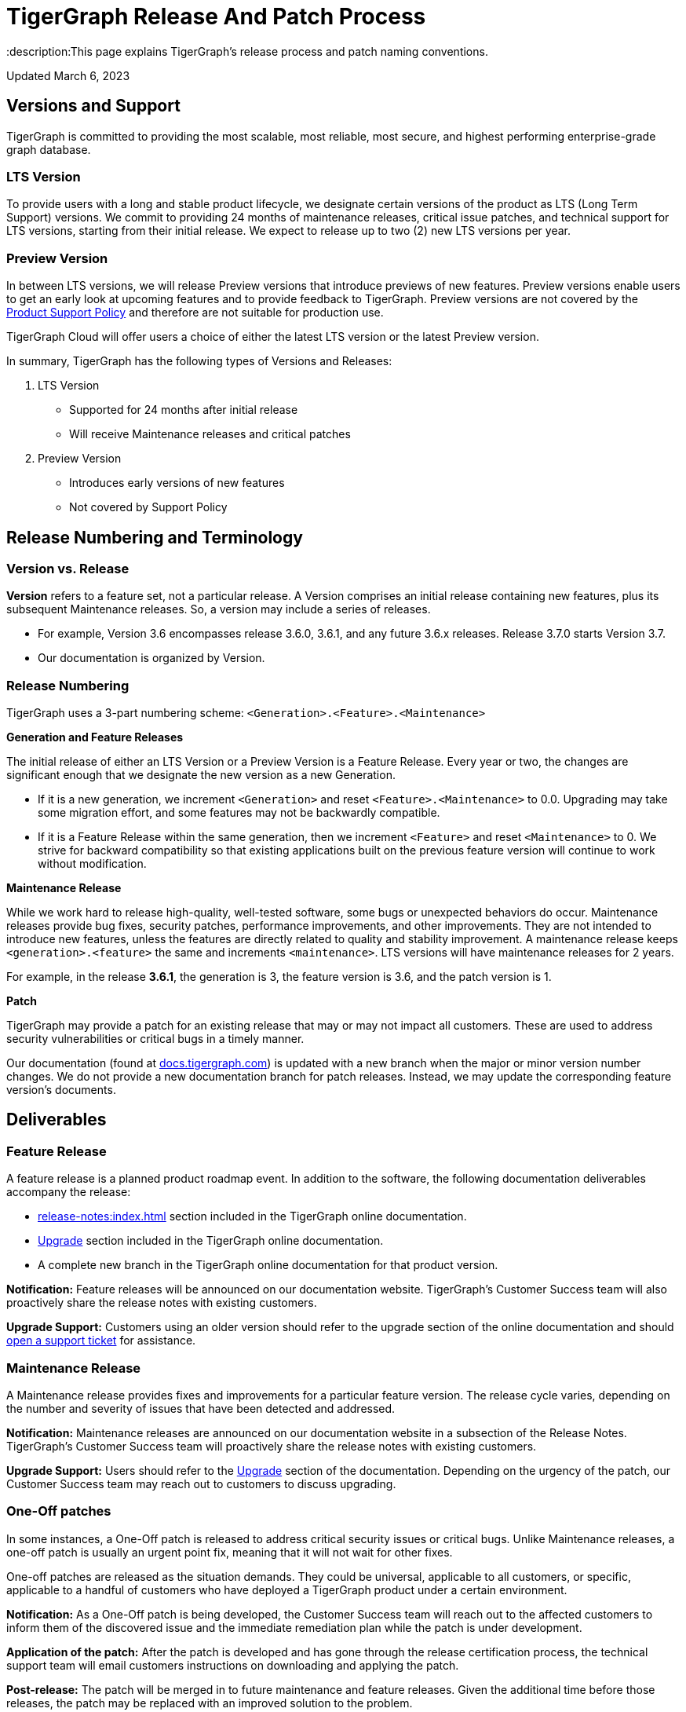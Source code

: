 = TigerGraph Release And Patch Process
:description:This page explains TigerGraph's release process and patch naming conventions.

Updated March 6, 2023

== Versions and Support

TigerGraph is committed to providing the most scalable, most reliable, most secure, and highest performing enterprise-grade graph database.

=== LTS Version

To provide users with a long and stable product lifecycle, we designate certain versions of the product as LTS (Long Term Support) versions.
We commit to providing 24 months of maintenance releases, critical issue patches, and technical support for LTS versions, starting from their initial release.
We expect to release up to two (2) new LTS versions per year.

=== Preview Version

In between LTS versions, we will release Preview versions that introduce previews of new features.
Preview versions enable users to get an early look at upcoming features and to provide feedback to TigerGraph.
Preview versions are not covered by the https://www.tigergraph.com/support-policy/:[Product Support Policy] and therefore are not suitable for production use.

TigerGraph Cloud will offer users a choice of either the latest LTS version or the latest Preview version.

In summary, TigerGraph has the following types of Versions and Releases:

. LTS Version
** Supported for 24 months after initial release
** Will receive Maintenance releases and critical patches
. Preview Version
** Introduces early versions of new features
** Not covered by Support Policy

== Release Numbering and Terminology

=== Version vs. Release

*Version* refers to a feature set, not a particular release.
A Version comprises an initial release containing new features, plus its subsequent Maintenance releases.
So, a version may include a series of releases.

* For example, Version 3.6 encompasses release 3.6.0, 3.6.1, and any future 3.6.x releases.
Release 3.7.0 starts Version 3.7.
* Our documentation is organized by Version.

=== Release Numbering

TigerGraph uses a 3-part numbering scheme:
`<Generation>.<Feature>.<Maintenance>`

*Generation and Feature Releases*

The initial release of either an LTS Version or a Preview Version is a Feature Release. Every year or two, the changes are significant enough that we designate the new version as a new Generation.

* If it is a new generation, we increment `<Generation>` and reset `<Feature>.<Maintenance>` to 0.0.
Upgrading may take some migration effort, and some features may  not be backwardly compatible.
* If it is a Feature Release within the same generation, then we increment `<Feature>` and reset `<Maintenance>` to 0.
We strive for backward compatibility so that existing applications built on the previous feature version will continue to work without modification.

*Maintenance Release*

While we work hard to release high-quality, well-tested software, some bugs or unexpected behaviors do occur. Maintenance releases provide bug fixes, security patches, performance improvements, and other improvements.
They are not intended to introduce new features, unless the features are directly related to quality and stability improvement.
A maintenance release keeps `<generation>.<feature>` the same and increments `<maintenance>`.
LTS versions will have maintenance releases for 2 years.

For example, in the release *3.6.1*, the generation is 3, the feature version is 3.6, and the patch version is 1.

*Patch*

TigerGraph may provide a patch for an existing release that may or may not impact all customers.
These are used to address security vulnerabilities or critical bugs in a timely manner.



Our documentation (found at https://docs.tigergraph.com/https://docs.tigergraph.com/[docs.tigergraph.com]) is updated with a new branch when the major or minor version number changes.
We do not provide a new documentation branch for patch releases. Instead, we may update the corresponding feature version’s documents.

== Deliverables

=== Feature Release

A feature release is a planned product roadmap event. In addition to the software, the following documentation deliverables accompany the release:

* xref:release-notes:index.adoc[] section included in the TigerGraph online documentation.
* xref:installation:upgrade.adoc[Upgrade] section included in the TigerGraph online documentation.
* A complete new branch in the TigerGraph online documentation for that product version.

*Notification:* Feature releases will be announced on our documentation website.
TigerGraph’s Customer Success team will also proactively share the release notes with existing customers.

*Upgrade Support:* Customers using an older version should refer to the upgrade section of the online documentation and should https://tigergraph.zendesk.com/hc/en-us/[open a support ticket] for assistance.

=== Maintenance Release

A Maintenance release provides fixes and improvements for a particular feature version.
The release cycle varies, depending on the number and severity of issues that have been detected and addressed.

*Notification:* Maintenance releases are announced on our documentation website in a subsection of the Release Notes.
TigerGraph’s Customer Success team will proactively share the release notes with existing customers.

*Upgrade Support:* Users should refer to the xref:installation:upgrade.adoc[Upgrade] section of the documentation. Depending on the urgency of the patch, our Customer Success team may reach out to customers to discuss upgrading.

=== One-Off patches

In some instances, a One-Off patch is released to address critical security issues or critical bugs.
Unlike Maintenance releases, a one-off patch is usually an urgent point fix, meaning that it will not wait for other fixes.

One-off patches are released as the situation demands.
They could be universal, applicable to all customers, or specific, applicable to a handful of customers who have deployed a TigerGraph product under a certain environment.

*Notification:* As a One-Off patch is being developed, the Customer Success team will reach out to the affected customers to inform them of the discovered issue and the immediate remediation plan while the patch is under development.

*Application of the patch:* After the patch is developed and has gone through the release certification process, the technical support team will email customers instructions on downloading and applying the patch.

*Post-release:* The patch will be merged in to future maintenance and feature releases. Given the additional time before those releases, the patch may be replaced with an improved solution to the problem.

=== Support

Customers who need assistance can open a support ticket at https://tigergraph.zendesk.com/hc/en-us/[TigerGraph's ZenDesk Portal].

== Managed Service

For customers who subscribe to TigerGraph’s Managed Service, our Cloud Engineering team will apply upgrades for backward compatible changes or One-Off patches transparently when the release is available or during the customer-notified system maintenance window (in situations requiring system downtime).

For releases with non-backward compatible changes, the TigerGraph Customer Success team will reach out to customers to discuss opt-out or opt-in choices.

Should the customer choose to opt-in, our Cloud Engineering team will coordinate and perform the upgrade for the customer.


